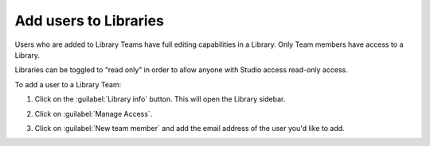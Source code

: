 .. _Add users to Libraries:

Add users to Libraries
######################

.. tags:: educator, how-to

Users who are added to Library Teams have full editing capabilities in a
Library. Only Team members have access to a Library.

Libraries can be toggled to “read only” in order to allow anyone with Studio
access read-only access.

To add a user to a Library Team:

#. Click on the :guilabel:`Library info` button. This will open the Library
   sidebar.

#. Click on :guilabel:`Manage Access`.

#. Click on :guilabel:`New team member` and add the email address of the user
   you'd like to add.


   ..  image:: /_images/educator_how_tos/add_users_to_libraries.png
    :alt: Screenshot of a modal, where the Library team members are shown and the New team member button appears in the upper right corner.


.. seealso::

    :ref:`Navigate the Library Homepage`